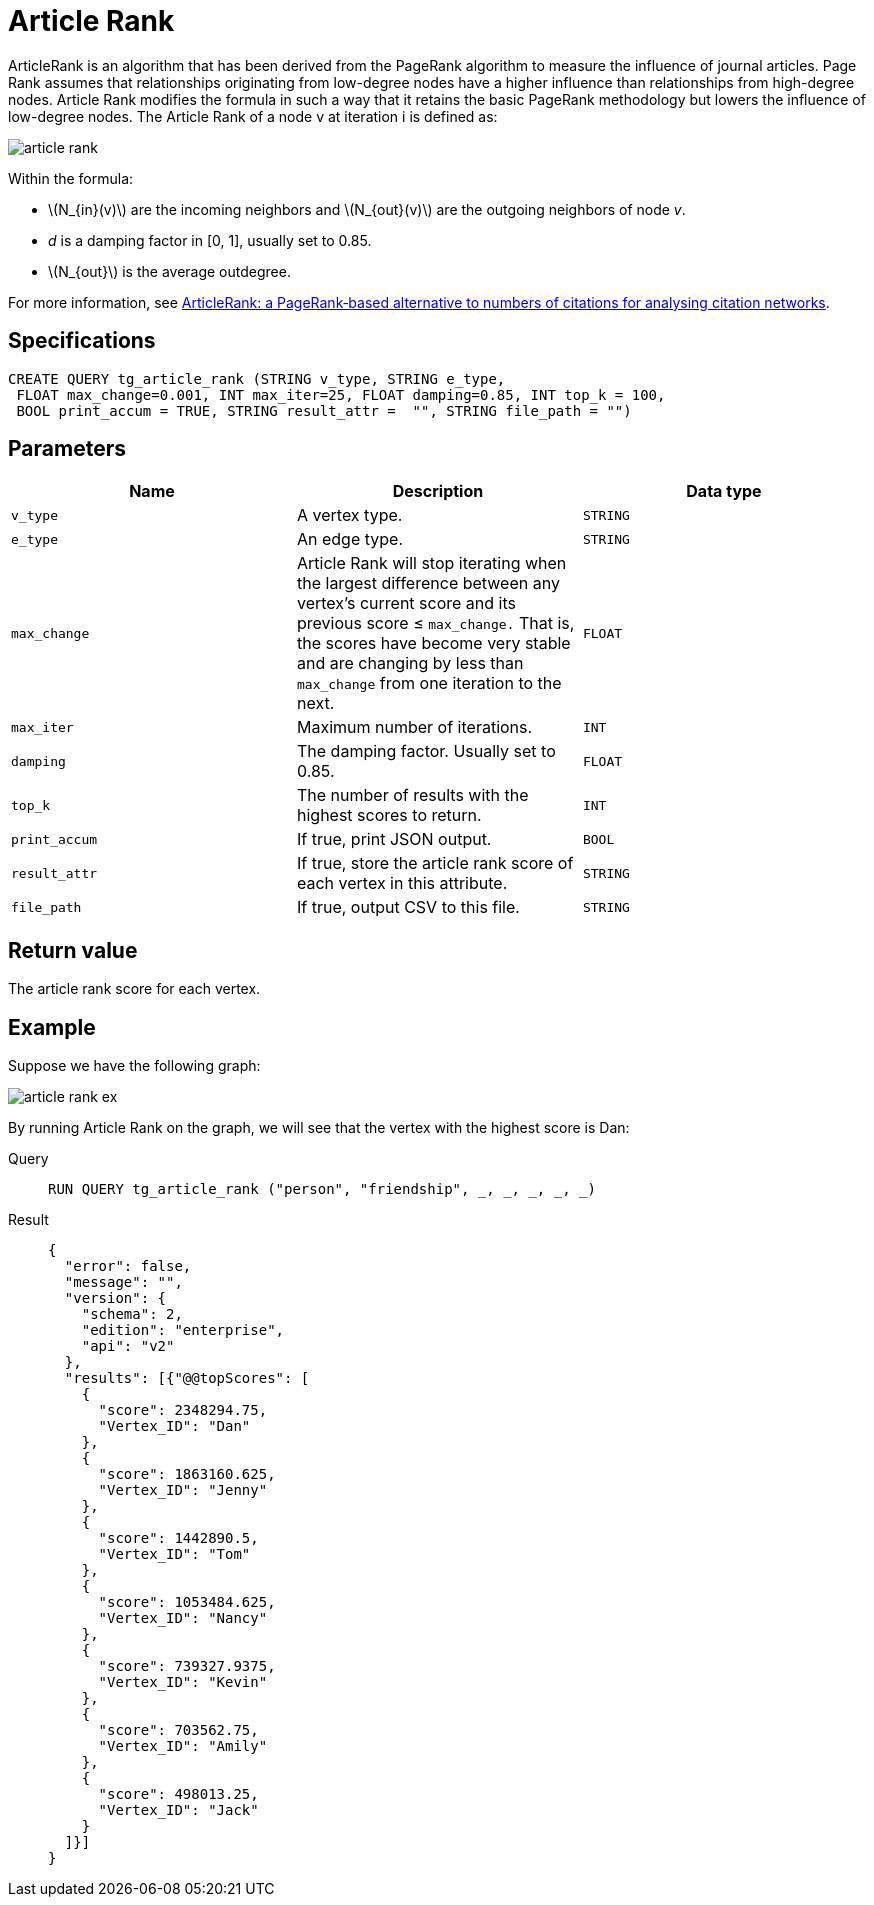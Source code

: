 = Article Rank
:stem: latex

ArticleRank is an algorithm that has been derived from the PageRank algorithm to measure the influence of journal articles.
Page Rank assumes that relationships originating from low-degree nodes have a higher influence than relationships from high-degree nodes. Article Rank modifies the formula in such a way that it retains the basic PageRank methodology but lowers the influence of low-degree nodes.
The Article Rank of a node v at iteration i is defined as:

image::article-rank.png[]

Within the formula:

* stem:[N_{in}(v)] are the incoming neighbors and stem:[N_{out}(v)] are the outgoing neighbors of node _v_.
* _d_ is a damping factor in [0, 1], usually set to 0.85.
* stem:[N_{out}] is the average outdegree.

For more information, see https://www.emeraldinsight.com/doi/abs/10.1108/00012530911005544[ArticleRank: a PageRank‐based alternative to numbers of citations for analysing citation networks].


== *Specifications*
[,gsql]
....
CREATE QUERY tg_article_rank (STRING v_type, STRING e_type,
 FLOAT max_change=0.001, INT max_iter=25, FLOAT damping=0.85, INT top_k = 100,
 BOOL print_accum = TRUE, STRING result_attr =  "", STRING file_path = "")
....

== *Parameters*

[cols=",,",options="header",]
|===
|Name |Description |Data type
|`+v_type+` |A vertex type. |`+STRING+`

|`+e_type+` |An edge type. |`+STRING+`

|`+max_change+` |Article Rank will stop iterating when the largest
difference between any vertex's current score and its previous score ≤
`+max_change.+` That is, the scores have become very stable and are
changing by less than `+max_change+` from one iteration to the next.
|`+FLOAT+`

|`+max_iter+` |Maximum number of iterations. |`+INT+`

|`+damping+` |The damping factor. Usually set to 0.85. |`+FLOAT+`

|`+top_k+` |The number of results with the highest scores to return.
|`+INT+`

|`+print_accum+` |If true, print JSON output. |`+BOOL+`

|`+result_attr+` |If true, store the article rank score of each vertex
in this attribute. |`+STRING+`

|`+file_path+` |If true, output CSV to this file. |`+STRING+`
|===

== *Return value*

The article rank score for each vertex.

== *Example*

Suppose we have the following graph:

image::article-rank-ex.png[]

By running Article Rank on the graph, we will see that the vertex with
the highest score is Dan:

[tabs]
====
Query::
+
--
[,gsql]
----
RUN QUERY tg_article_rank ("person", "friendship", _, _, _, _, _)
----
--
Result::
+
--
[,json]
----
{
  "error": false,
  "message": "",
  "version": {
    "schema": 2,
    "edition": "enterprise",
    "api": "v2"
  },
  "results": [{"@@topScores": [
    {
      "score": 2348294.75,
      "Vertex_ID": "Dan"
    },
    {
      "score": 1863160.625,
      "Vertex_ID": "Jenny"
    },
    {
      "score": 1442890.5,
      "Vertex_ID": "Tom"
    },
    {
      "score": 1053484.625,
      "Vertex_ID": "Nancy"
    },
    {
      "score": 739327.9375,
      "Vertex_ID": "Kevin"
    },
    {
      "score": 703562.75,
      "Vertex_ID": "Amily"
    },
    {
      "score": 498013.25,
      "Vertex_ID": "Jack"
    }
  ]}]
}

----
--
====

